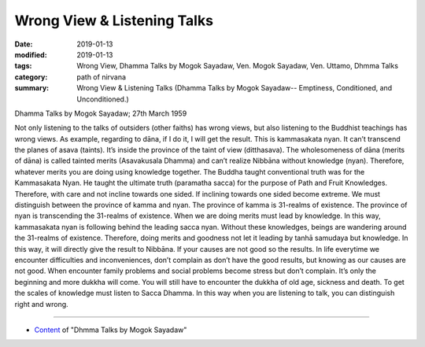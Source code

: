 ==========================================
Wrong View & Listening Talks
==========================================

:date: 2019-01-13
:modified: 2019-01-13
:tags: Wrong View, Dhamma Talks by Mogok Sayadaw, Ven. Mogok Sayadaw, Ven. Uttamo, Dhmma Talks
:category: path of nirvana
:summary: Wrong View & Listening Talks (Dhamma Talks by Mogok Sayadaw-- Emptiness, Conditioned, and Unconditioned.)

Dhamma Talks by Mogok Sayadaw; 27th March 1959

Not only listening to the talks of outsiders (other faiths) has wrong views, but also listening to the Buddhist teachings has wrong views. As example, regarding to dāna, if I do it, I will get the result. This is kammasakata nyan. It can’t transcend the planes of asava (taints). It’s inside the province of the taint of view (ditthasava). The wholesomeness of dāna (merits of dāna) is called tainted merits (Asavakusala Dhamma) and can’t realize Nibbāna without knowledge (nyan). Therefore, whatever merits you are doing using knowledge together. The Buddha taught conventional truth was for the Kammasakata Nyan. He taught the ultimate truth (paramatha sacca) for the purpose of Path and Fruit Knowledges. Therefore, with care and not incline towards one sided. If inclining towards one sided become extreme. We must distinguish between the province of kamma and nyan. The province of kamma is 31-realms of existence. The province of nyan is transcending the 31-realms of existence. When we are doing merits must lead by knowledge. In this way, kammasakata nyan is following behind the leading sacca nyan. Without these knowledges, beings are wandering around the 31-realms of existence. Therefore, doing merits and goodness not let it leading by tanhā samudaya but knowledge. In this way, it will directly give the result to Nibbāna. If your causes are not good so the results. In life everytime we encounter difficulties and inconveniences, don’t complain as don’t have the good results, but knowing as our causes are not good. When encounter family problems and social problems become stress but don’t complain. It’s only the beginning and more dukkha will come. You will still have to encounter the dukkha of old age, sickness and death. To get the scales of knowledge must listen to Sacca Dhamma. In this way when you are listening to talk, you can distinguish right and wrong.

------

- `Content <{filename}../publication-of-ven-uttamo%zh.rst#dhmma-talks-by-mogok-sayadaw>`__ of "Dhmma Talks by Mogok Sayadaw"

..
  2019-01-11  create rst; post on 01-13